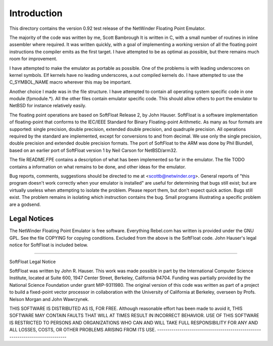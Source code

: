 Introduction
============

This directory contains the version 0.92 test release of the NetWinder
Floating Point Emulator.

The majority of the code was written by me, Scott Bambrough It is
written in C, with a small number of routines in inline assembler
where required.  It was written quickly, with a goal of implementing a
working version of all the floating point instructions the compiler
emits as the first target.  I have attempted to be as optimal as
possible, but there remains much room for improvement.

I have attempted to make the emulator as portable as possible.  One of
the problems is with leading underscores on kernel symbols.  Elf
kernels have no leading underscores, a.out compiled kernels do.  I
have attempted to use the C_SYMBOL_NAME macro wherever this may be
important.

Another choice I made was in the file structure.  I have attempted to
contain all operating system specific code in one module (fpmodule.*).
All the other files contain emulator specific code.  This should allow
others to port the emulator to NetBSD for instance relatively easily.

The floating point operations are based on SoftFloat Release 2, by
John Hauser.  SoftFloat is a software implementation of floating-point
that conforms to the IEC/IEEE Standard for Binary Floating-point
Arithmetic.  As many as four formats are supported: single precision,
double precision, extended double precision, and quadruple precision.
All operations required by the standard are implemented, except for
conversions to and from decimal.  We use only the single precision,
double precision and extended double precision formats.  The port of
SoftFloat to the ARM was done by Phil Blundell, based on an earlier
port of SoftFloat version 1 by Neil Carson for NetBSD/arm32.

The file README.FPE contains a description of what has been implemented
so far in the emulator.  The file TODO contains a information on what
remains to be done, and other ideas for the emulator.

Bug reports, comments, suggestions should be directed to me at
<scottb@netwinder.org>.  General reports of "this program doesn't
work correctly when your emulator is installed" are useful for
determining that bugs still exist; but are virtually useless when
attempting to isolate the problem.  Please report them, but don't
expect quick action.  Bugs still exist.  The problem remains in isolating
which instruction contains the bug.  Small programs illustrating a specific
problem are a godsend.

Legal Notices
-------------

The NetWinder Floating Point Emulator is free software.  Everything Rebel.com
has written is provided under the GNU GPL.  See the file COPYING for copying
conditions.  Excluded from the above is the SoftFloat code.  John Hauser's
legal notice for SoftFloat is included below.

-------------------------------------------------------------------------------

SoftFloat Legal Notice

SoftFloat was written by John R. Hauser.  This work was made possible in
part by the International Computer Science Institute, located at Suite 600,
1947 Center Street, Berkeley, California 94704.  Funding was partially
provided by the National Science Foundation under grant MIP-9311980.  The
original version of this code was written as part of a project to build
a fixed-point vector processor in collaboration with the University of
California at Berkeley, overseen by Profs. Nelson Morgan and John Wawrzynek.

THIS SOFTWARE IS DISTRIBUTED AS IS, FOR FREE.  Although reasonable effort
has been made to avoid it, THIS SOFTWARE MAY CONTAIN FAULTS THAT WILL AT
TIMES RESULT IN INCORRECT BEHAVIOR.  USE OF THIS SOFTWARE IS RESTRICTED TO
PERSONS AND ORGANIZATIONS WHO CAN AND WILL TAKE FULL RESPONSIBILITY FOR ANY
AND ALL LOSSES, COSTS, OR OTHER PROBLEMS ARISING FROM ITS USE.
-------------------------------------------------------------------------------
